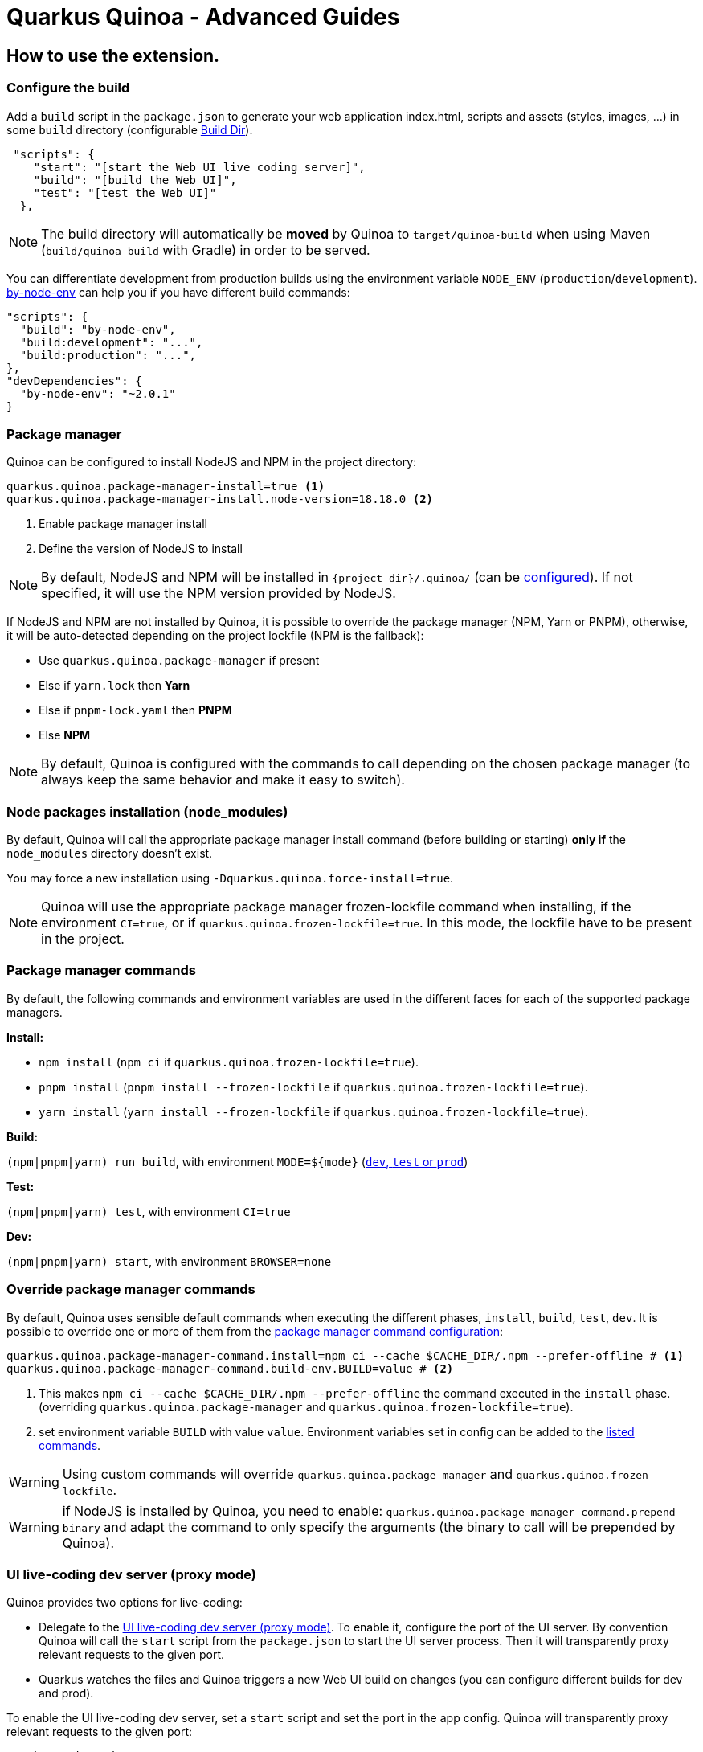 = Quarkus Quinoa - Advanced Guides

[#how-to]
== How to use the extension.

=== Configure the build
Add a `build` script in the `package.json` to generate your web application index.html, scripts and assets (styles, images, ...) in some `build` directory (configurable link:config-reference.adoc#quarkus-quinoa_quarkus.quinoa.build-dir[Build Dir]).
[source,json]
----
 "scripts": {
    "start": "[start the Web UI live coding server]",
    "build": "[build the Web UI]",
    "test": "[test the Web UI]"
  },
----

NOTE: The build directory will automatically be *moved* by Quinoa to `target/quinoa-build` when using Maven (`build/quinoa-build` with Gradle) in order to be served.

[#build-mode]
You can differentiate development from production builds using the environment variable `NODE_ENV` (`production`/`development`). https://www.npmjs.com/package/by-node-env[by-node-env] can help you if you have different build commands:
[source,json]
----
"scripts": {
  "build": "by-node-env",
  "build:development": "...",
  "build:production": "...",
},
"devDependencies": {
  "by-node-env": "~2.0.1"
}
----

[#package-manager]
=== Package manager

[#package-manager-install]
Quinoa can be configured to install NodeJS and NPM in the project directory:
[source,properties]
----
quarkus.quinoa.package-manager-install=true <1>
quarkus.quinoa.package-manager-install.node-version=18.18.0 <2>
----

<1> Enable package manager install
<2> Define the version of NodeJS to install

NOTE: By default, NodeJS and NPM will be installed in `pass:[{project-dir}]/.quinoa/` (can be link:config-reference.adoc#quarkus-quinoa_quarkus.quinoa.package-manager-install.install-dir[configured]). If not specified, it will use the NPM version provided by NodeJS.

If NodeJS and NPM are not installed by Quinoa, it is possible to override the package manager (NPM, Yarn or PNPM), otherwise, it will be auto-detected depending on the project lockfile (NPM is the fallback):

* Use `quarkus.quinoa.package-manager` if present
* Else if `yarn.lock` then *Yarn*
* Else if `pnpm-lock.yaml` then *PNPM*
* Else *NPM*

NOTE: By default, Quinoa is configured with the commands to call depending on the chosen package manager (to always keep the same behavior and make it easy to switch).

[#install-packages]
=== Node packages installation (node_modules)

By default, Quinoa will call the appropriate package manager install command (before building or starting) *only if* the `node_modules` directory doesn't exist.

You may force a new installation using `-Dquarkus.quinoa.force-install=true`.

[#frozen-lockfile]
NOTE: Quinoa will use the appropriate package manager frozen-lockfile command when installing, if the environment `CI=true`, or if `quarkus.quinoa.frozen-lockfile=true`. In this mode, the lockfile have to be present in the project.

[#package-manager-commands]
=== Package manager commands

By default, the following commands and environment variables are used in the different faces for each of the supported package managers.

*Install:*

* `npm install` (`npm ci` if `quarkus.quinoa.frozen-lockfile=true`).
* `pnpm install` (`pnpm install --frozen-lockfile` if `quarkus.quinoa.frozen-lockfile=true`).
* `yarn install` (`yarn install --frozen-lockfile` if `quarkus.quinoa.frozen-lockfile=true`).

*Build:*

`(npm|pnpm|yarn) run build`, with environment `MODE=pass:[${mode}]` (https://quarkus.io/guides/lifecycle#launch-modes[`dev`, `test` or `prod`])

*Test:*

`(npm|pnpm|yarn) test`, with environment `CI=true`

*Dev:*

`(npm|pnpm|yarn) start`, with environment `BROWSER=none`

[#override-commands]
=== Override package manager commands

By default, Quinoa uses sensible default commands when executing the different phases, `install`, `build`, `test`, `dev`.
It is possible to override one or more of them from the link:config-reference.adoc#quarkus-quinoa_quarkus.quinoa.package-manager-command.install[package manager command configuration]:

[source,properties]
----
quarkus.quinoa.package-manager-command.install=npm ci --cache $CACHE_DIR/.npm --prefer-offline # <1>
quarkus.quinoa.package-manager-command.build-env.BUILD=value # <2>
----

<1> This makes `npm ci --cache $CACHE_DIR/.npm --prefer-offline` the command executed in the `install` phase.
(overriding `quarkus.quinoa.package-manager` and `quarkus.quinoa.frozen-lockfile=true`).
<2> set environment variable `BUILD` with value `value`. Environment variables set in config can be added to the  link:config-reference.adoc#quarkus-quinoa_quarkus.quinoa.package-manager-command.build-env-build-env[listed commands].

WARNING: Using custom commands will override `quarkus.quinoa.package-manager` and `quarkus.quinoa.frozen-lockfile`.

WARNING: if NodeJS is installed by Quinoa, you need to enable: `quarkus.quinoa.package-manager-command.prepend-binary` and adapt the command to only specify the arguments (the binary to call will be prepended by Quinoa).


[#dev-server]
=== UI live-coding dev server (proxy mode)

Quinoa provides two options for live-coding:

* Delegate to the <<dev-server>>. To enable it, configure the port of the UI server. By convention Quinoa will call the `start` script from the `package.json` to start the UI server process. Then it will transparently proxy relevant requests to the given port.
* Quarkus watches the files and Quinoa triggers a new Web UI build on changes (you can configure different builds for dev and prod).

To enable the UI live-coding dev server, set a `start` script and set the port in the app config. Quinoa will transparently proxy relevant requests to the given port:
[source,properties]
----
quarkus.quinoa.dev-server.port=3000
----

NOTE: Quinoa relies on the dev server returning a 404 when the file is not found (See link:main-concepts.adoc#how-dev-server[How it works]). This is not the case on some dev servers configured with SPA routing. Make sure it is disabled in the dev server configuration (for React Create App, see https://github.com/quarkiverse/quarkus-quinoa/issues/91[#91]). Another option, when possible, is to use link:config-reference.adoc#quarkus-quinoa_quarkus.quinoa.ignored-path-prefixes[Ignored Path Prefixes].

[#spa-routing]
=== Single Page application routing

Client-side/Browser/SPA routing is the internal handling of a route from the javascript in the browser. It uses the https://developer.mozilla.org/en-US/docs/Web/API/History[HTML5 History API]

When enabled, to allow SPA routing, all relevant requests will be internally re-routed to index.html, this way the javascript can take care of the route inside the web-application.

To enable Single Page application routing:
[source,properties]
----
quarkus.quinoa.enable-spa-routing=true
----

NOTE: By default, Quinoa will ignore `quarkus.resteasy-reactive.path`, `quarkus.resteasy.path` and `quarkus.http.non-application-root-path` path prefixes. You can specify different path prefixes to ignore using `quarkus.quinoa.ignored-path-prefixes`.

WARNING: Currently, for technical reasons, the Quinoa SPA routing configuration won't work with RESTEasy Classic. Instead, you may use a workaround (if your app has all the rest resources under the same path prefix):
[source,java]
----
@ApplicationScoped
public class SPARouting {
    private static final String[] PATH_PREFIXES = { "/api/", "/q/" };
    private static final Predicate<String> FILE_NAME_PREDICATE = Pattern.compile(".*[.][a-zA-Z\\d]+").asMatchPredicate();

    public void init(@Observes Router router) {
        router.get("/*").handler(rc -> {
            final String path = rc.normalizedPath();
            if (!path.equals("/")
                    && Stream.of(PATH_PREFIXES).noneMatch(path::startsWith)
                    && !FILE_NAME_PREDICATE.test(path)) {
                rc.reroute("/");
            } else {
                rc.next();
            }
        });
    }
}
----

[#headers]
=== Http Headers

It's very common to set up headers for caching on static resources, for example React proposes https://create-react-app.dev/docs/production-build/#static-file-caching[this configuration]:

To configure Quarkus with those headers :
[source,properties]
----
quarkus.http.filter.others.header.Cache-Control=no-cache
quarkus.http.filter.others.matches=/.*
quarkus.http.filter.others.methods=GET
quarkus.http.filter.others.order=0
quarkus.http.filter.static.header.Cache-Control=max-age=31536000
quarkus.http.filter.static.matches=/static/.+
quarkus.http.filter.static.methods=GET
quarkus.http.filter.static.order=1
----

[#http-compression]
=== Http Compression

To enable server Http compression:
[source,properties]
----
quarkus.http.enable-compression=true
----

=== CI

Most CI images already include NodeJS. if they don't, just make sure to install it alongside Maven/Gradle (and Yarn/PNPM if needed). Then you can use it like any Maven/Gradle project.

Quinoa can be configured to install packages with a link:config-reference.adoc#quarkus-quinoa_quarkus.quinoa.frozen-lockfile[frozen lockfile].

On compatible CIs, don't forget to enable the Maven/Gradle and NPM/Yarn repository caching.


